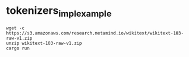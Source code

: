 * tokenizers_impl_example

#+begin_src shell
wget -c https://s3.amazonaws.com/research.metamind.io/wikitext/wikitext-103-raw-v1.zip
unzip wikitext-103-raw-v1.zip
cargo run
#+end_src